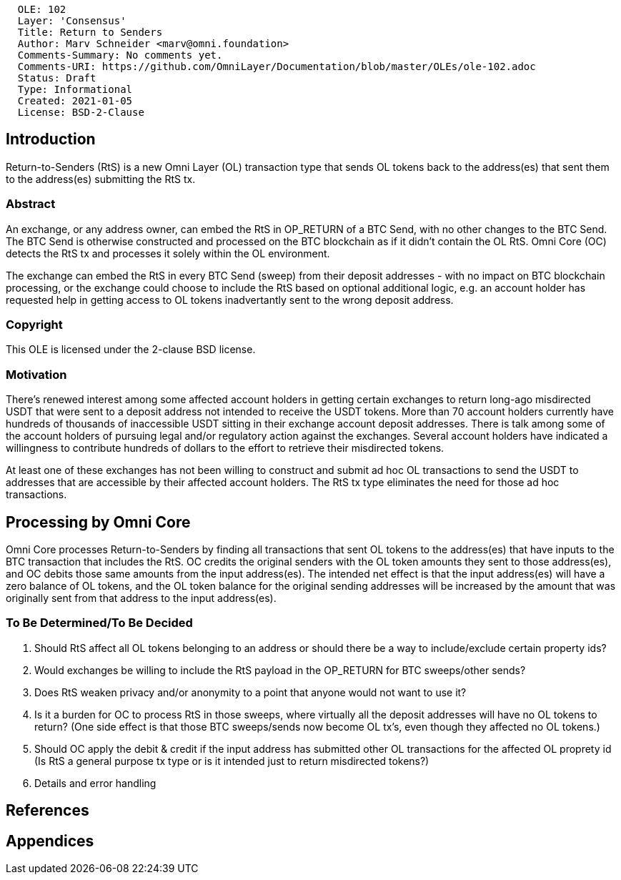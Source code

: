....
  OLE: 102
  Layer: 'Consensus'
  Title: Return to Senders
  Author: Marv Schneider <marv@omni.foundation>
  Comments-Summary: No comments yet.
  Comments-URI: https://github.com/OmniLayer/Documentation/blob/master/OLEs/ole-102.adoc
  Status: Draft
  Type: Informational
  Created: 2021-01-05
  License: BSD-2-Clause
....

== Introduction
Return-to-Senders (RtS) is a new Omni Layer (OL) transaction type that sends OL tokens back to the address(es) that sent them to the address(es) submitting the RtS tx.

=== Abstract
An exchange, or any address owner, can embed the RtS in OP_RETURN of a BTC Send, with no other changes to the BTC Send. The BTC Send is otherwise constructed
and processed on the BTC blockchain as if it didn't contain the OL RtS. Omni Core (OC) detects the RtS tx and processes it solely within the OL environment.

The exchange can embed the RtS in every BTC Send (sweep) from their deposit addresses - with no impact on BTC blockchain processing,
or the exchange could choose to
include the RtS based on optional additional logic, e.g. an account holder has requested help in getting access to OL tokens inadvertantly sent to the wrong
deposit address.

=== Copyright

This OLE is licensed under the 2-clause BSD license.

=== Motivation
There’s renewed interest among some affected account holders in getting certain exchanges to return long-ago misdirected USDT that were sent to a deposit
address not intended to receive the USDT tokens. More than 70 account holders currently have hundreds of thousands of inaccessible USDT sitting
in their exchange account deposit addresses. There is talk among some of the account holders of
pursuing legal and/or regulatory action against the exchanges. Several account holders have indicated a willingness to contribute hundreds of dollars to
the effort to retrieve their misdirected tokens.

At least one of these exchanges has not been willing to construct and submit ad hoc OL transactions to send the USDT to addresses that are accessible by their
affected account holders. The RtS tx type eliminates the need for those ad hoc transactions.

== Processing by Omni Core
Omni Core processes Return-to-Senders by finding all transactions that sent OL tokens to the address(es) that have inputs to the BTC transaction
that includes the RtS. OC credits the original senders with the OL token amounts they sent to those address(es), and OC debits those same amounts from the input
address(es). The intended net effect is that the input address(es) will have a zero balance of OL tokens, and the OL token balance for
the original sending addresses will be increased by the amount that was originally sent from that address to the input address(es).

=== To Be Determined/To Be Decided
1. Should RtS affect all OL tokens belonging to an address or should there be a way to include/exclude certain property ids?
1. Would exchanges be willing to include the RtS payload in the OP_RETURN for BTC sweeps/other sends?
1. Does RtS weaken privacy and/or anonymity to a point that anyone would not want to use it?
1. Is it a burden for OC to process RtS in those sweeps, where virtually all the deposit addresses will have no OL tokens to return?
(One side effect is that those BTC sweeps/sends now become OL tx’s, even though they affected no OL tokens.)
1. Should OC apply the debit & credit if the input address has submitted other OL transactions for the affected OL proprety id
(Is RtS a general purpose tx type or is it intended just to return misdirected tokens?)
1. Details and error handling


== References

== Appendices


